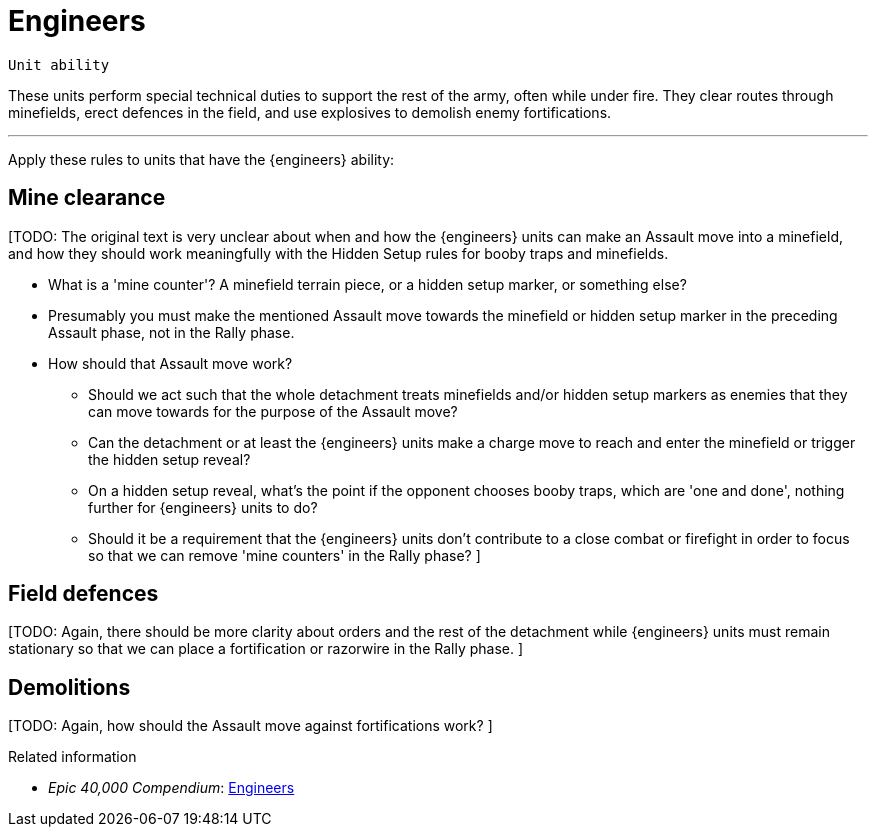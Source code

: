 = Engineers

`Unit ability`

These units perform special technical duties to support the rest of the army, often while under fire.
They clear routes through minefields, erect defences in the field, and use explosives to demolish enemy fortifications.

---

Apply these rules to units that have the {engineers} ability:

== Mine clearance

{blank}[TODO: The original text is very unclear about when and how the {engineers} units can make an Assault move into a minefield, and how they should work meaningfully with the Hidden Setup rules for booby traps and minefields.

* What is a 'mine counter'?
A minefield terrain piece, or a hidden setup marker, or something else?
* Presumably you must make the mentioned Assault move towards the minefield or hidden setup marker in the preceding Assault phase, not in the Rally phase.
* How should that Assault move work?
** Should we act such that the whole detachment treats minefields and/or hidden setup markers as enemies that they can move towards for the purpose of the Assault move?
** Can the detachment or at least the {engineers} units make a charge move to reach and enter the minefield or trigger the hidden setup reveal?
** On a hidden setup reveal, what's the point if the opponent chooses booby traps, which are 'one and done', nothing further for {engineers} units to do?
** Should it be a requirement that the {engineers} units don't contribute to a close combat or firefight in order to focus so that we can remove 'mine counters' in the Rally phase?
]

== Field defences
{blank}[TODO: Again, there should be more clarity about orders and the rest of the detachment while {engineers} units must remain stationary so that we can place a fortification or razorwire in the Rally phase.
]

== Demolitions
{blank}[TODO: Again, how should the Assault move against fortifications work?
]

.Related information
* _Epic 40,000 Compendium_: link:https://thehobby.zone/resources/e40k-compendium/Content/SpecialRules/SpecialistsAndSpecialAbilities/Engineers.htm[Engineers^]
